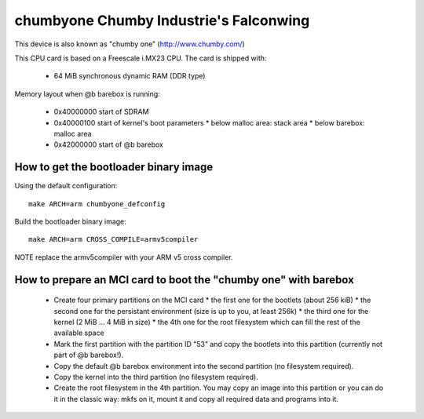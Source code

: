 chumbyone Chumby Industrie's Falconwing
=======================================

This device is also known as "chumby one" (http://www.chumby.com/)

This CPU card is based on a Freescale i.MX23 CPU. The card is shipped with:

  * 64 MiB synchronous dynamic RAM (DDR type)

Memory layout when @b barebox is running:

  * 0x40000000 start of SDRAM
  * 0x40000100 start of kernel's boot parameters
    * below malloc area: stack area
    * below barebox: malloc area
  * 0x42000000 start of @b barebox

How to get the bootloader binary image
--------------------------------------

Using the default configuration::

  make ARCH=arm chumbyone_defconfig

Build the bootloader binary image::

  make ARCH=arm CROSS_COMPILE=armv5compiler

NOTE replace the armv5compiler with your ARM v5 cross compiler.

How to prepare an MCI card to boot the "chumby one" with barebox
----------------------------------------------------------------

  * Create four primary partitions on the MCI card
    * the first one for the bootlets (about 256 kiB)
    * the second one for the persistant environment (size is up to you, at least 256k)
    * the third one for the kernel (2 MiB ... 4 MiB in size)
    * the 4th one for the root filesystem which can fill the rest of the available space

  * Mark the first partition with the partition ID "53" and copy the bootlets into this partition (currently not part of @b barebox!).

  * Copy the default @b barebox environment into the second partition (no filesystem required).

  * Copy the kernel into the third partition (no filesystem required).

  * Create the root filesystem in the 4th partition. You may copy an image into this partition or you can do it in the classic way: mkfs on it, mount it and copy all required data and programs into it.
